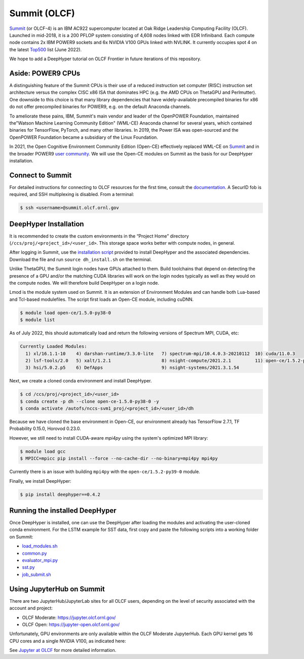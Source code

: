 Summit (OLCF)
******************

`Summit <https://www.olcf.ornl.gov/summit/>`_ (or OLCF-4) is an IBM AC922 supercomputer located at Oak Ridge Leadership Computing Facility (OLCF). Launched in mid-2018, it is a 200 PFLOP system consisting of 4,608 nodes linked with EDR Infiniband. Each compute node contains 2x IBM POWER9 sockets and 6x NVIDIA V100 GPUs linked with NVLINK. It currently occupies spot 4 on the latest `Top500 <https://www.top500.org/system/179397/>`_ list (June 2022).

We hope to add a DeepHyper tutorial on OLCF Frontier in future iterations of this repository. 


Aside: POWER9 CPUs
======================

A distinguishing feature of the Summit CPUs is their use of a reduced instruction set computer (RISC) instruction set architecture versus the complex CISC x86 ISA that dominates HPC (e.g. the AMD CPUs on ThetaGPU and Perlmutter). One downside to this choice is that many library dependencies that have widely-available precompiled binaries for x86 do not offer precompiled binaries for POWER9, e.g. on the default Anaconda channels.

To ameliorate these pains, IBM, Summit's main vendor and leader of the OpenPOWER Foundation, maintained the"Watson Machine Learning Community Edition" (WML-CE) Anaconda channel for several years, which contained binaries for TensorFlow, PyTorch, and many other libraries. In 2019, the Power ISA was open-sourced and the OpenPOWER Foundation became a subsidiary of the Linux Foundation. 

In 2021, the Open Cognitive Environment Community Edition (Open-CE) effectively replaced WML-CE on `Summit <https://docs.olcf.ornl.gov/software/analytics/ibm-wml-ce.html>`_ and in the broader POWER9 `user community <https://community.ibm.com/community/user/hybriddatamanagement/blogs/christopher-sullivan/2021/06/16/open-cognitive-environment-open-ce-a-valuable-tool>`_. We will use the Open-CE modules on Summit as the basis for our DeepHyper installation.


Connect to Summit
=====================

For detailed instructions for connecting to OLCF resources for the first time, consult the `documentation <https://docs.olcf.ornl.gov/connecting/index.html#connecting-to-olcf>`_. A SecurID fob is required, and SSH multiplexing is disabled. From a terminal:

.. code-block:: console

    $ ssh <username>@summit.olcf.ornl.gov


DeepHyper Installation
======================


It is recommended to create the custom environments in the “Project Home” directory (``/ccs/proj/<project_id>/<user_id>``. This storage space works better with compute nodes, in general.

After logging in Summit, use the `installation script <https://github.com/deephyper/anl-22-summer-workshop/blob/main/scripts/OLCF-Summit/dh_install.sh>`_ provided to install DeepHyper and the associated dependencies. Download the file and run ``source dh_install.sh`` on the terminal. 

Unlike ThetaGPU, the Summit login nodes have GPUs attached to them. Build toolchains that depend on detecting the presence of a GPU and/or the matching CUDA libraries will work on the login nodes typically as well as they would on the compute nodes. We will therefore build DeepHyper on a login node. 

Lmod is the module system used on Summit. It is an extension of Environment Modules and can handle both Lua-based and Tcl-based modulefiles. The script first loads an Open-CE module, including cuDNN. 

.. code-block:: console

   $ module load open-ce/1.5.0-py38-0
   $ module list

As of July 2022, this should automatically load and return the following versions of Spectrum MPI, CUDA, etc:

.. code-block:: none

   Currently Loaded Modules:
     1) xl/16.1.1-10    4) darshan-runtime/3.3.0-lite   7) spectrum-mpi/10.4.0.3-20210112  10) cuda/11.0.3
     2) lsf-tools/2.0   5) xalt/1.2.1                   8) nsight-compute/2021.2.1         11) open-ce/1.5.2-py38-0
     3) hsi/5.0.2.p5    6) DefApps                      9) nsight-systems/2021.3.1.54

Next, we create a cloned conda environment and install DeepHyper. 

.. code-block:: console

   $ cd /ccs/proj/<project_id>/<user_id>
   $ conda create -p dh --clone open-ce-1.5.0-py38-0 -y
   $ conda activate /autofs/nccs-svm1_proj/<project_id>/<user_id>/dh

Because we have cloned the base environment in Open-CE, our environment already has TensorFlow 2.7.1, TF Probability 0.15.0, Horovod 0.23.0. 

However, we still need to install CUDA-aware `mpi4py` using the system's optimized MPI library:

.. code-block:: console

   $ module load gcc
   $ MPICC=mpicc pip install --force --no-cache-dir --no-binary=mpi4py mpi4py

Currently there is an issue with building ``mpi4py`` with the ``open-ce/1.5.2-py39-0`` module. 

Finally, we install DeepHyper:

.. code-block:: console

   $ pip install deephyper==0.4.2


Running the installed DeepHyper
===============================

Once DeepHyper is installed, one can use the DeepHyper after loading the modules and activating the user-cloned conda environment. For the LSTM example for SST data, first copy and paste the following scripts into a working folder on Summit:

* `load_modules.sh <https://github.com/nesar/DeepHyperSwing/blob/main/saul/load_modules.sh>`_
* `common.py <https://github.com/nesar/DeepHyperSwing/blob/main/saul/common.py>`_
* `evaluator_mpi.py <https://github.com/nesar/DeepHyperSwing/blob/main/saul/evaluator_mpi.py>`_
* `sst.py <https://github.com/nesar/DeepHyperSwing/blob/main/saul/sst.py>`_
* `job_submit.sh <https://github.com/nesar/DeepHyperSwing/blob/main/saul/job_submit.sh>`_
 
 
Using JupyterHub on Summit
====================================
There are two JupyterHub/JupyterLab sites for all OLCF users, depending on the level of security associated with the account and project:

* OLCF Moderate: https://jupyter.olcf.ornl.gov/
* OLCF Open: https://jupyter-open.olcf.ornl.gov/

Unfortunately, GPU environments are only available within the OLCF Moderate JupyterHub. Each GPU kernel gets 16 CPU cores and a single NVIDIA V100, as indicated here:

.. image:: assets/jupyterhub-moderate.png
   :width: 600

See 
`Jupyter at OLCF <https://docs.olcf.ornl.gov/services_and_applications/jupyter/overview.html#jupyter-at-olcf>`_ for more detailed information. 

 
